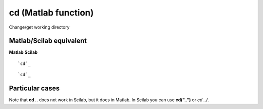 


cd (Matlab function)
====================

Change/get working directory



Matlab/Scilab equivalent
~~~~~~~~~~~~~~~~~~~~~~~~
**Matlab** **Scilab**

::

    `cd`_



::

    `cd`_




Particular cases
~~~~~~~~~~~~~~~~

Note that **cd ..** does not work in Scilab, but it does in Matlab. In
Scilab you can use **cd("..")** or *cd ../*.



